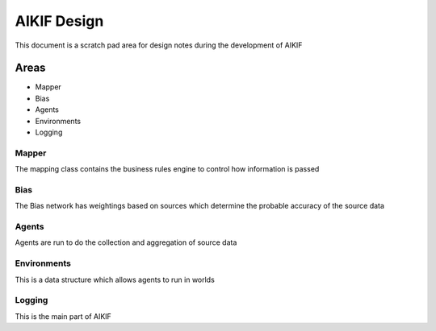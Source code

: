 ====================
 AIKIF Design
====================
This document is a scratch pad area for design notes during the development of AIKIF


Areas
=====
- Mapper
- Bias
- Agents
- Environments
- Logging


Mapper
------------------------------
The mapping class contains the business rules engine to control how information is passed


Bias
------------------------------
The Bias network has weightings based on sources which determine the probable accuracy of the source data


Agents
------------------------------
Agents are run to do the collection and aggregation of source data


Environments
------------------------------
This is a data structure which allows agents to run in worlds

Logging
------------------------------
This is the main part of AIKIF

